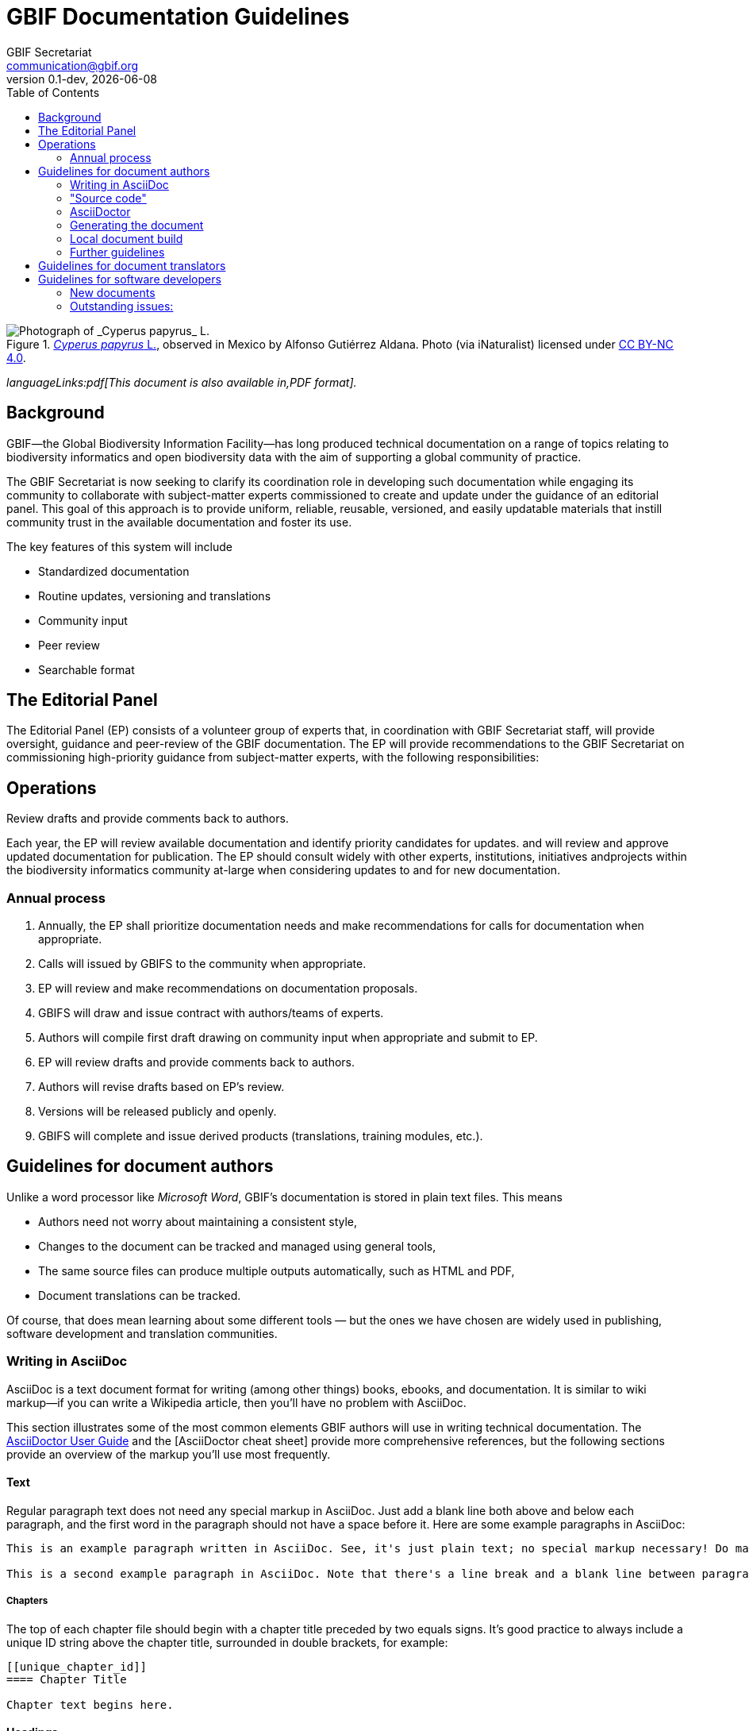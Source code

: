= GBIF Documentation Guidelines
GBIF Secretariat <communication@gbif.org>
:toc: left
:revnumber: 0.1-dev
:revdate: {localdate}
:title-logo-image: 1265538197-Cyperus-papyrus.jpg
:icons: font

ifdef::backend-html5[]
.https://www.gbif.org/occurrence/1265538197[_Cyperus papyrus_ L.], observed in Mexico by Alfonso Gutiérrez Aldana.  Photo (via iNaturalist) licensed under http://creativecommons.org/licenses/by-nc/4.0/[CC BY-NC 4.0].
image::1265538197-Cyperus-papyrus.jpg[Photograph of _Cyperus papyrus_ L.]
endif::backend-html5[]

ifdef::backend-html5[]
_languageLinks:pdf[This document is also available in,PDF format]._
endif::backend-html5[]

[preface]
== Background

ifdef::backend-pdf[]
Cover image: https://www.gbif.org/occurrence/1265538197[_Cyperus papyrus_ L.], observed in Mexico by Alfonso Gutiérrez Aldana.  Photo (via iNaturalist) licensed under http://creativecommons.org/licenses/by-nc/4.0/[CC BY-NC 4.0].
endif::backend-pdf[]

GBIF—the Global Biodiversity Information Facility—has long produced technical documentation on a range of topics relating to biodiversity informatics and open biodiversity data with the aim of supporting a global community of practice. 

The GBIF Secretariat is now seeking to clarify its coordination role in developing such documentation while engaging its community to collaborate with subject-matter experts commissioned to create and update under the guidance of an editorial panel. This goal of this approach is to provide uniform, reliable, reusable, versioned, and easily updatable materials that instill community trust in the available documentation and foster its use. 

The key features of this system will include

* Standardized documentation
* Routine updates, versioning and translations
* Community input 
* Peer review
* Searchable format

== The Editorial Panel

The Editorial Panel (EP) consists of a volunteer group of experts that, in coordination with GBIF Secretariat staff, will provide oversight, guidance and peer-review of the GBIF documentation. The EP will provide recommendations to the GBIF Secretariat on commissioning high-priority guidance from subject-matter experts, with the following responsibilities:

.Prioritize needs both for updating/revising existing documentation and for generating new documentation.
.Establish review process (how reviews will happen, how many members are required for review, timeline, etc.).
.Make recommendations regarding the documentation system (via GitHub repositories) for future sustainability.
.Review drafts and provide comments back to authors.

== Operations

Each year, the EP will review available documentation and identify priority candidates for updates. and will review and approve updated documentation for publication. The EP should consult widely with other experts, institutions, initiatives andprojects within the biodiversity informatics community at-large when considering updates to and for new documentation.

=== Annual process

. Annually, the EP shall prioritize documentation needs and make recommendations for calls for documentation when appropriate.
. Calls will issued by GBIFS to the community when appropriate.
. EP will review and make recommendations on documentation proposals.
. GBIFS will draw and issue contract with authors/teams of experts.
. Authors will compile first draft drawing on community input when appropriate and submit to EP.
. EP will review drafts and provide comments back to authors.
. Authors will revise drafts based on EP’s review.
. Versions will be released publicly and openly.
. GBIFS will complete and issue derived products (translations, training modules, etc.).

== Guidelines for document authors

Unlike a word processor like _Microsoft Word_, GBIF's documentation is stored in plain text files.  This means

* Authors need not worry about maintaining a consistent style,
* Changes to the document can be tracked and managed using general tools,
* The same source files can produce multiple outputs automatically, such as HTML and PDF,
* Document translations can be tracked.

Of course, that does mean learning about some different tools — but the ones we have chosen are widely used in publishing, software development and translation communities.

=== Writing in AsciiDoc
AsciiDoc is a text document format for writing (among other things) books, ebooks, and documentation. It is similar to wiki markup—if you can write a Wikipedia article, then you’ll have no problem with AsciiDoc.

This section illustrates some of the most common elements GBIF authors will use in writing technical documentation. The https://asciidoctor.org/docs/user-manual/[AsciiDoctor User Guide] and the [AsciiDoctor cheat sheet] provide more comprehensive references, but the following sections provide an overview of the markup you’ll use most frequently.

==== Text
Regular paragraph text does not need any special markup in AsciiDoc. Just add a blank line both above and below each paragraph, and the first word in the paragraph should not have a space before it. Here are some example paragraphs in AsciiDoc:

----
This is an example paragraph written in AsciiDoc. See, it's just plain text; no special markup necessary! Do make sure there aren't spaces or manual indentations at the beginning of your paragraph text.

This is a second example paragraph in AsciiDoc. Note that there's a line break and a blank line between paragraphs.
----

===== Chapters
The top of each chapter file should begin with a chapter title preceded by two equals signs. It's good practice to always include a unique ID string above the chapter title, surrounded in double brackets, for example:

----
[[unique_chapter_id]]
==== Chapter Title

Chapter text begins here.
----

==== Headings
NOTE: In AsciiDoc, the document (book) is considered a level 0 header, so a chapter generally starts AsciiDoc level 1 (a notable exception being when you're dividing the book into parts). In this scenario, sections within chapters start at AsciiDoc level 3.

===== Top-level heading
Within a chapter, the first and highest heading level uses three equals signs:

----
=== Top-Level Heading
----

====== Second-level heading
This heading level should only follow a top-level heading:

----
==== Second-Level Heading
----

====== Third-level heading
This heading level should follow a second-level heading only:

----
===== Third-level heading
----

==== Prefaces
A preface file should begin with the word preface in single brackets, followed on the next line by two equals signs and the preface title:

----
[preface]
== Preface Title

Preface text begins here.
----

==== Forewords
A foreword file should begin with the word foreword in single brackets, followed on the next line by two equals signs and the foreword title:

----
[foreword]
== Foreword

Foreword text begins here.
----

==== Afterwords
The markup for an Afterword is similar to the preface markup, but it has an additional role attribute with a value of "afterword". Here's the markup:

----
[preface]
[role="afterword"]
== Afterword

Afterword text begins here.
----

==== Dedications
A dedication file should begin with the word dedication in single brackets, followed by a blank line and then the dedication title and text. The title must be present, but it will not render in the output:

----
[dedication]
== Dedication

Once again to Zelda.
----
Dedication pages render on their own page at the beginning of the book, before the table of contents.

==== Glossaries

A glossary file should begin with the word glossary in double brackets, followed by the glossary title and a blank line. Following the blank line should be another instance of the word glossary, this time in single brackets.

Each glossary entry should consist of one glossary term, followed by two colons and a space, then the glossary definition. If you’d like to add an additional paragraph to a glossary definition, add a plus sign ("+") on the following line by itself, and begin the additional paragraph on the line after it.

Here’s an example of the markup:

----
[[glossary]]
== Glossary

[glossary]
Participant:: a country, economy or organization that joins GBIF by signing a https://www.gbif.org/document/80661[Memorandum of Understanding] and establishing a co-ordinated effort to support open access and use of biodiversity data, to advance scientific research, and to promote technological and sustainable development. 

Biodiversity information facility:: Variously described as a ‘BIF’, a system or a network, a broader structure of people and institutions, coordinated by the node, that collectively forms an infrastructure for delivering biodiversity information to relevant stakeholders.

Participant node:: a coordinating team designated by the Participant to coordinate a network of people and institutions that produce, manage and use biodiversity data, collectively building an infrastructure for delivering biodiversity information.
----

==== Appendixes
To designate a file as an appendix, simply add the word appendix in single brackets at the top of the file. Immediately below it should be the title of the Appendix. For example:

----
[appendix]
== Resources

The following list of resources ...
----

==== Inline Markup
Here are some standard typographical conventions with explanations of how they're commonly used:

_Italic_
One underscore character on either side of text marks it as italics in AsciiDoc.

Should you need to mark only a few letters of a word in italics, or a word that abuts a non-whitespace character, double up the underscore characters on either side of the text: __Part__ial word i__tal__ic

*Bold*
Bolded text is used to emphasize a word or phrase. The AsciiDoc markup is one asterisk on either side of the text to be bolded.

Should you need to mark only a few letters of a word in bold, or a word that abuts a non-whitespace character, double up the asterisk characters on either side of the text, like this: **Part**ial word b**ol**d

+Constant Width+
Constant width, or monospaced, text is used for code, as well as within paragraphs to refer to program elements such as variable or function names, databases, data types, environment variables, statements, and keywords. The AsciiDoc markup is one plus sign on either side of the text to monospaced.

Should you need to mark only a few letters of a word in constant width, or a word that abuts a non-whitespace character, double up the plus signs on either side of the text, like this: ++Part++ial word con++st++ant wid++th++

*+Constant Width Bold+*
Monospaced and bolded text is used to show commands or other text that should be typed literally by the user. The AsciiDoc markup is one asterisk and one plus sign on either side of the text. Note that the asterisk (*) pair should be on the outside and the plus-symbol (+) pair on the inside.

Should you need to mark only a few letters of a word in constant width bold, or a word that abuts a non-whitespace character, double up the markup on either side of the text, like this: **++Part++**ial word constant w**++id++**th bold

_++Constant Width Italic++_
Monospaced and italicized text indicates where text should be replaced with user-supplied values or by values determined by context. The AsciiDoc markup is one underscore and two plus signs on either side of the text. Note that the underscore (_) must be on the outside and the plus-symbol (+) pair on the inside.

Should you need to mark only a few letters of a word in  constant width italic, or a word that abuts a non-whitespace character, double up the underscore markup on either side of the text, like this: __++Part++__ial word con__++st++__ant width ital__++ic++__

~subscript~
For subscript text, use a tilde character (~) on either side of the subscript text.

^superscript^
For superscript text, use a caret (^) character on either side of the superscript text.

_Hyperlinks_
For hyperlinks to external sources, just add the full URL string followed by brackets containing the text you'd like to appear with the URL. The bracketed text will become a clickable link in web versions. In print versions, it will appear in the text, followed by the actual URL in parenthesis.

The markup looks like this:

----
Visit https://www.gbif.org[GBIF.org].
----


=== "Source code"

The plain text files and other assets (images, data tables) that form each document comprises the _source code_.

These source files are stored in a _Git repository_, which (for GBIF) is managed by a commercial service, _GitHub_.

The source code for this document is stored at https://github.com/gbif/doc-documentation-guidelines/, the source code for this part of the document can be seen https://raw.githubusercontent.com/gbif/doc-documentation-guidelines/master/index.adoc[here].

Contributors can edit the source code either in a web browser using the GitHub interface or on a computer (including when offline) using Git. They may also submit https://github.com/gbif/doc-documentation-guidelines/issues[issues] that comment or flag problems for others to address, including outdated information, broken links, misspellings and the like.

NOTE: Many tutorials for using both Git and Github are available on the web.

=== AsciiDoctor

GBIF documentation is maintained and published using a fast text processor and publishing toolchain called _AsciiDoctor_. Content for this system uses AsciiDoc, a lightweight _markup language_ whose format and structure (such as headings and bold text) are applied using particular symbols and conventions visible in the text. AsciiDoctor then converts this AsciiDoc syntax into the required formatting depending on the output format.

For example, the source code for the heading and first line of this section looks like this:

```
=== AsciiDoctor

GBIF documentation is maintained and published using a fast text processor and publishing toolchain called _AsciiDoctor_.
```

The `pass:[===]` prefix indicates a third-level heading, and the underscore symbols surrounding `+_AsciiDoc_+` specify emphasized text. Decisions regarding elements like the font or text size are not included in the main document.

The document (or parts of it) is stored in files with the extension `.en.adoc`, where `.en.` indicates the language using the ISO two-letter language codes. Other source files such as images have their usual extensions.

The main document that compiles any given document is called `index.en.adoc`.

NOTE: For information on the syntax of AsciiDoctor, see the https://asciidoctor.org/docs/user-manual/[Asciidoctor User Manual].

=== Generating the document

The source code in the repository is converted into the finished HTML and PDF documents using the _Asciidoctor_ tool.  Every time a change is made to the repository, the GBIF build server is notified.  It retrieves the source code, generates the document, and copies the formatted documents to a webserver.

A log file of recent builds is kept by the build server.  If there is a syntax error preventing the document from being generated, you may need to inspect the log file to see what the problem is.

=== Local document build

WARNING: This section isn't yet final, as the tools are still being developed.

If you are familiar with software development tools, and using GBIF's office network or VPN, you can build a document on your own computer – this is useful for previewing changes.  You can build the HTML document with this command, run from the top level directory:

`+docker run --rm -it -v $PWD:/documents/ mb.gbif.org:5000/gbif-asciidoctor-toolkit+`

To create the PDF document, use `asciidoctor-pdf` rather than `asciidoctor`.  The result is called either `index.en.html` or `index.en.pdf`.

=== Further guidelines

_We should perhaps include in this document:_

* Handling issues in GitHub,
* Handling pull requests,
* Who to ask for help.

== Guidelines for document translators

The translation uses `.po` "_Portable Object_" files, which are commonly used for translating software and websites.  To translate a document into a new language, or update an existing translation, you will need to:

. For a new language, copy the `index.pot` (_Portable Object Template_) file to the new file `xx.po`, where `xx` is the https://en.wikipedia.org/wiki/List_of_ISO_639-1_codes[language code], for example this would be `da.po` for a Danish translation.
. To update a translation, open the `xx.po` file in a po-file editor and choose the option to "Update from POT file" or similar.
. Use a po-file editor to make the translations.  Examples are https://poedit.net/[Poedit] (software) or https://localise.biz/free/poeditor[poeditor] (website).
. Use Git/GitHub to replace the old translation file with your updated translation file.

== Guidelines for software developers

NOTE: This section is technical information for GBIF software developers maintaining the system that powers these documents.

The documents combine several small Linux tools:

* Git, for source control,
* https://asciidoctor.org/[Asciidoctor], chosen with essentially the same reasoning as https://github.com/KiCad/kicad-doc/blob/5.1.0/doc_alternatives/README.adoc[the KiCad documentation authors] (and following their approach to translation),
* https://po4a.org/[po4a], for translations,
* https://builds.gbif.org/[GBIF's Jenkins server], for document compilation,
* Docker, to ensure consistent builds,
* Apache, to serve the finished documents.

The result is mostly contained in a https://github.com/gbif/gbif-asciidoctor-toolkit[Docker container], with some integration in the Jenkins build job.

=== New documents

New documents should be made by:

. Cloning the https://github.com/gbif/doc-template[doc-template] repository, with a name beginning with `doc-`,
. Adding a new job to Jenkins.

=== Outstanding issues:

. Apply a custom style to the document,
. Demonstrate embedding an image, and alternative (translated) images,
. Determine where the exported documents will be stored,
. Decide a release process, possibly involving assigning DOIs.
